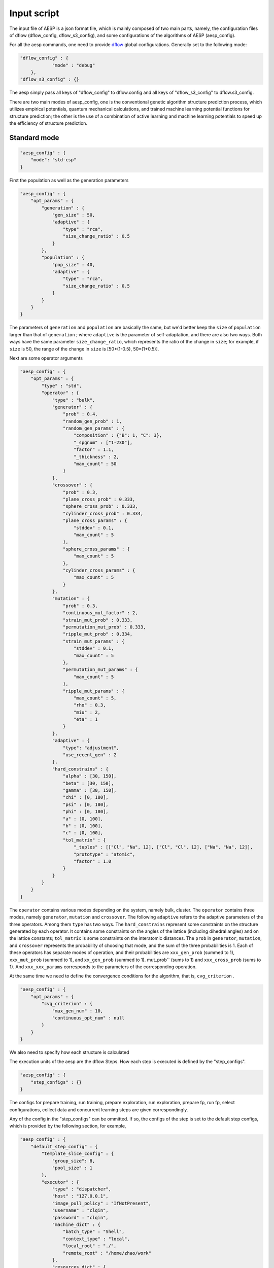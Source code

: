 .. _input_script:

Input script
============

The input file of AESP is a json format file, which is mainly composed of two 
main parts, namely, the configuration files of dflow (dflow_config, dflow_s3_config), 
and some configurations of the algorithms of AESP (aesp_config).

For all the aesp commands, one need to provide `dflow <https://github.com/deepmodeling/dflow>`_ global configurations. 
Generally set to the following mode:

.. code:: json

    "dflow_config" : {
		"mode" : "debug"
	},
    "dflow_s3_config" : {}

The aesp simply pass all keys of "dflow_config" to dflow.config and all keys of "dflow_s3_config" to dflow.s3_config.

There are two main modes of aesp_config, one is the conventional genetic 
algorithm structure prediction process, which utilizes empirical potentials, 
quantum mechanical calculations, and trained machine learning potential functions
for structure prediction; the other is the use of a combination of active 
learning and machine learning potentials to speed up the efficiency of structure
prediction. 

Standard mode
^^^^^^^^^^^^^

.. code:: json

    "aesp_config" : {
        "mode": "std-csp"
    }

First the population as well as the generation parameters

.. code:: json

    "aesp_config" : {
        "opt_params" : {
            "generation" : {
                "gen_size" : 50, 
                "adaptive" : {
                    "type" : "rca",
                    "size_change_ratio" : 0.5
                }
            },
            "population" : {
                "pop_size" : 40,
                "adaptive" : {
                    "type" : "rca",
                    "size_change_ratio" : 0.5
                }	
            }
        }  
    }

The parameters of ``generation`` and ``population`` are basically the same, but 
we'd better keep the ``size`` of ``population`` larger than that of ``generation``
; where ``adaptive`` is the parameter of self-adaptation, and there are also two 
ways. Both ways have the same parameter ``size_change_ratio``, which represents 
the ratio of the change in ``size``; for example, if ``size`` is 50, the range 
of the change in ``size`` is [50*(1-0.5), 50*(1+0.5)].


Next are some operator arguments

.. code:: json

    "aesp_config" : {
        "opt_params" : {
            "type" : "std",
            "operator" : {
                "type" : "bulk",
                "generator" : {
                    "prob" : 0.4,
                    "random_gen_prob" : 1,
                    "random_gen_params" : {
                        "composition" : {"B": 1, "C": 3},
                        "_spgnum" : ["1-230"],
                        "factor" : 1.1,
                        "_thickness" : 2,
                        "max_count" : 50
                    }
                },
                "crossover" : {
                    "prob" : 0.3,
                    "plane_cross_prob" : 0.333,
                    "sphere_cross_prob" : 0.333,
                    "cylinder_cross_prob" : 0.334,
                    "plane_cross_params" : {
                        "stddev" : 0.1,
                        "max_count" : 5
                    },
                    "sphere_cross_params" : {
                        "max_count" : 5
                    },
                    "cylinder_cross_params" : {
                        "max_count" : 5
                    }
                },
                "mutation" : {
                    "prob" : 0.3,
                    "continuous_mut_factor" : 2, 
                    "strain_mut_prob" : 0.333,
                    "permutation_mut_prob" : 0.333,
                    "ripple_mut_prob" : 0.334,
                    "strain_mut_params" : {
                        "stddev" : 0.1,
                        "max_count" : 5
                    },
                    "permutation_mut_params" : {
                        "max_count" : 5
                    },
                    "ripple_mut_params" : {
                        "max_count" : 5,
                        "rho" : 0.3,
                        "miu" : 2,
                        "eta" : 1
                    }
                },
                "adaptive" : {
                    "type": "adjustment",
                    "use_recent_gen" : 2
                },
                "hard_constrains" : {
                    "alpha" : [30, 150],
                    "beta" : [30, 150],
                    "gamma" : [30, 150],
                    "chi" : [0, 180],
                    "psi" : [0, 180],
                    "phi" : [0, 180],
                    "a" : [0, 100],
                    "b" : [0, 100],
                    "c" : [0, 100],
                    "tol_matrix" : {
                        "_tuples" : [["Cl", "Na", 12], ["Cl", "Cl", 12], ["Na", "Na", 12]],
                        "prototype" : "atomic", 
                        "factor" : 1.0
                    }
                }
            }
        }
    }

The ``operator`` contains various modes depending on the system, namely bulk, 
cluster. The ``operator`` contains three modes, namely ``generator``, ``mutation``
and ``crossover``. The following ``adaptive`` refers to the adaptive parameters 
of the three operators. Among them ``type`` has two ways. The ``hard_constrains``
represent some constraints on the structure generated by each operator. It 
contains some constraints on the angles of the lattice (including dihedral 
angles) and on the lattice constants; ``tol_matrix`` is some constraints on 
the interatomic distances. The ``prob`` in ``generator``, ``mutation``, and 
``crossover`` represents the probability of choosing that mode, and the sum 
of the three probabilities is 1. Each of these operators has separate modes 
of operation, and their probabilities are ``xxx_gen_prob`` (summed to 1), 
``xxx_mut_prob`` (summed to 1), and ``xx_gen_prob`` (summed to 1). mut_prob`` 
(sums to 1) and ``xxx_cross_prob`` (sums to 1). And ``xxx_xxx_params`` 
corresponds to the parameters of the corresponding operation.

At the same time we need to define the convergence conditions for the algorithm, 
that is, ``cvg_criterion`` .

.. code:: json
    
    "aesp_config" : {
        "opt_params" : {
            "cvg_criterion" : {
                "max_gen_num" : 10,
                "continuous_opt_num" : null
            }
        }
    }

We also need to specify how each structure is calculated

.. code:: json
    "aesp_config" : {
        "calc_stages" : [
            {
                "type" : "vasp",
                "task_max" : 1,
                "pstress" : 0.0,
                "inputs_config" : {
                    "incar" : "../1_INCAR",
                    "kspacing": 0.4,
                    "kgamma": false,
                    "pp_files": {"B": "../../POTCAR_B", "C": "../../POTCAR_C"}
                },
                "run_config" : {
                    "command" : "mpirun -np 2 vasp_std",
                    "_command" : "source /opt/intel/oneapi/setvars.sh;mpirun -np 8 vasp_std"
                }
            },
            {
                "type" : "vasp",
                "task_max" : 1,
                "pstress" : 0.0,
                "inputs_config" : {
                    "incar" : "../2_INCAR",
                    "kspacing": 0.25,
                    "kgamma": false,
                    "pp_files": {"B": "../../POTCAR_B", "C": "../../POTCAR_C"}
                },
                "run_config" : {
                    "command" : "mpirun -np 2 vasp_std",
                    "_command" : "source /opt/intel/oneapi/setvars.sh;mpirun -np 8 vasp_std"
                }
            }
        ]
    }
   




The execution units of the aesp are the dflow Steps. How each step is executed is defined by the "step_configs".

.. code:: json

    "aesp_config" : {
        "step_configs" : {}
    }

The configs for prepare training, run training, prepare exploration, run exploration, prepare fp, 
run fp, select configurations, collect data and concurrent learning steps are given correspondingly.

Any of the config in the "step_configs" can be ommitted. If so, the configs of the step is set to the 
default step configs, which is provided by the following section, for example,

.. code:: json

    "aesp_config" : {
        "default_step_config" : {
            "template_slice_config" : {
                "group_size": 8,
                "pool_size" : 1
            },
            "executor" : {
                "type" : "dispatcher",
                "host" : "127.0.0.1",
                "image_pull_policy" : "IfNotPresent",
                "username" : "clqin",
                "password" : "clqin",
                "machine_dict" : {
                    "batch_type" : "Shell",
                    "context_type" : "local",
                    "local_root" : "./",
                    "remote_root" : "/home/zhao/work"
                },
                "resources_dict" : {
                    "cpu_per_node" : 8,
                    "gpu_per_node" : 1,
                    "group_size" : 1
                }
            }
        }
    }

The way of writing the "default_step_config" is the same as any step config in the "step_configs".



active learning
^^^^^^^^^^^^^^^

.. note::

    Under test

